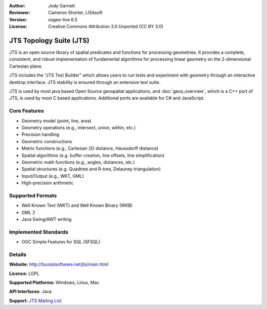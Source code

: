 :Author: Jody Garnett
:Reviewer: Cameron Shorter, LISAsoft
:Version: osgeo-live 6.5
:License: Creative Commons Attribution 3.0 Unported (CC BY 3.0)

.. image:: ../../images/project_logos/jts_project.png
  :scale: 60 %
  :alt: project logo
  :align: right

JTS Topology Suite (JTS)
================================================================================

JTS is an open source library of spatial predicates and functions for
processing geometries.  It provides a complete, consistent, and robust implementation of fundamental
algorithms for processing linear geometry on the 2-dimensional Cartesian plane.

.. image:: ../../images/screenshots/800x600/jts-overview.jpg
  :scale: 60 %
  :alt: JTS Topology Suite - Test Builder application
  :align: right

JTS includes the "JTS Test Builder" which allows users to
run tests and experiment with geometry through an interactive desktop interface.
JTS stability is ensured through an extensive test suite.

JTS is used by most java based Open Source geospatial applications, and
:doc:`geos_overview`, which is a C++ port of JTS, is used by most
C based applications.  Additional ports are available for C# and JavaScript.

Core Features
--------------------------------------------------------------------------------

* Geometry model (point, line, area)
* Geometry operations (e.g., intersect, union, within, etc.)
* Precision handling
* Geometric constructions
* Metric functions (e.g., Cartesian 2D distance, Haussdorff distance)
* Spatial algorithms (e.g. buffer creation, line offsets, line simplification)
* Geometric math functions (e.g., angles, distances, etc.)
* Spatial structures (e.g. Quadtree and R-tree, Delauney triangulation)
* Input/Output (e.g., WKT, GML)
* High-precision arithmetic

Supported Formats
-----------------

* Well Known Text (WKT) and Well Known Binary (WKB)
* GML 2
* Java Swing/AWT writing

Implemented Standards
--------------------------------------------------------------------------------

* OGC Simple Features for SQL (SFSQL)

Details
--------------------------------------------------------------------------------

**Website:** http://tsusiatsoftware.net/jts/main.html

**Licence:** LGPL

**Supported Platforms:** Windows, Linux, Mac

**API Interfaces:** Java

**Support:** `JTS Mailing List <https://lists.sourceforge.net/lists/listinfo/jts-topo-suite-user>`_
